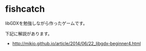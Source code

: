 * fishcatch

libGDXを勉強しながら作ったゲームです。

下記に解説があります。
- http://mikio.github.io/article/2014/06/22_libgdx-beginner4.html

